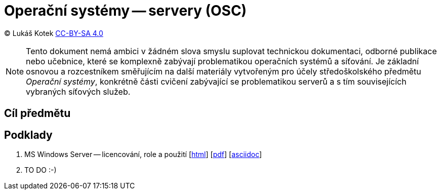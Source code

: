 = Operační systémy -- servery (OSC)
:source-highlighter: coderay
:listing-caption: Listing
:pdf-page-size: A4
:icons: font

(C) Lukáš Kotek link:https://creativecommons.org/licenses/by-sa/4.0/[CC-BY-SA 4.0]

NOTE: Tento dokument nemá ambici v žádném slova smyslu suplovat technickou dokumentaci, odborné publikace nebo učebnice, které se komplexně zabývají problematikou operačních systémů a síťování. Je základní osnovou a rozcestníkem směřujícím na další materiály vytvořeným pro účely středoškolského předmětu _Operační systémy_, konkrétně části cvičení zabývající se problematikou serverů a s tím souvisejících vybraných síťových služeb.

<<<

== Cíl předmětu

== Podklady

. MS Windows Server -- licencování, role a použití [link:01-windows-server-licence-role/01-windows-server-licence-role.html[html]] [link:01-windows-server-licence-role/01-windows-server-licence-role.pdf[pdf]] [link:01-windows-server-licence-role/01-windows-server-licence-role.adoc[asciidoc]]

. TO DO :-)

